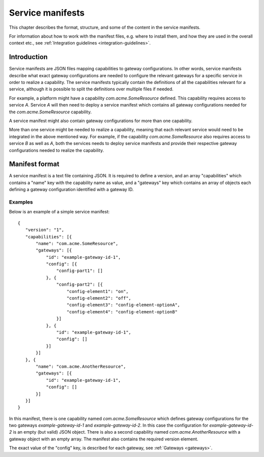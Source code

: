 
.. _service-manifests:

Service manifests
*****************

This chapter describes the format, structure, and some of the content in
the service manifests.

For information about how to work with the manifest files, e.g. where to
install them, and how they are used in the overall context etc.,
see :ref:`Integration guidelines <integration-guidelines>`.

Introduction
============

Service manifests are JSON files mapping capabilities to gateway
configurations. In other words, service manifests describe what
exact gateway configurations are needed to configure the relevant
gateways for a specific service in order to realize a capability.
The service manifests typically contain the definitions of all the capabilities
relevant for a service, although it is possible to split the definitions
over multiple files if needed.

For example, a platform might have a capability `com.acme.SomeResource`
defined. This capability requires access to service `A`. Service `A`
will then need to deploy a service manifest which contains all gateway
configurations needed for the `com.acme.SomeResource` capability.

A service manifest might also contain gateway configurations for more
than one capability.

More than one service might be needed to realize a capability, meaning that
each relevant service would need to be integrated in the above mentioned way.
For example, if the capability `com.acme.SomeResource` also requires access
to service `B` as well as `A`, both the services needs to deploy service
manifests and provide their respective gateway configurations needed to
realize the capability.

Manifest format
===============

A service manifest is a text file containing JSON. It is required to define
a version, and an array "capabilities" which contains a
"name" key with the capability name as value, and a "gateways" key which
contains an array of objects each defining a gateway configuration identified
with a gateway ID.

Examples
--------

Below is an example of a simple service manifest::

 {
    "version": "1",
    "capabilities": [{
        "name": "com.acme.SomeResource",
        "gateways": [{
            "id": "example-gateway-id-1",
            "config": [{
                "config-part1": []
            }, {
                "config-part2": [{
                    "config-element1": "on",
                    "config-element2": "off",
                    "config-element3": "config-element-optionA",
                    "config-element4": "config-element-optionB"
                }]
            }, {
                "id": "example-gateway-id-1",
                "config": []
            }]
        }]
    }, {
        "name": "com.acme.AnotherResource",
        "gateways": [{
            "id": "example-gateway-id-1",
            "config": []
        }]
    }]
 }

In this manifest, there is one capability named `com.acme.SomeResource`
which defines gateway configurations for the two gateways `example-gateway-id-1` and
`example-gateway-id-2`. In this case the configuration for `example-gateway-id-2` is an empty
(but valid) JSON object. There is also a second capability named `com.acme.AnotherResource` with
a gateway object with an empty array. The manifest also contains the required
version element.

The exact value of the "config" key, is described for each gateway, see :ref:`Gateways <gateways>`.
